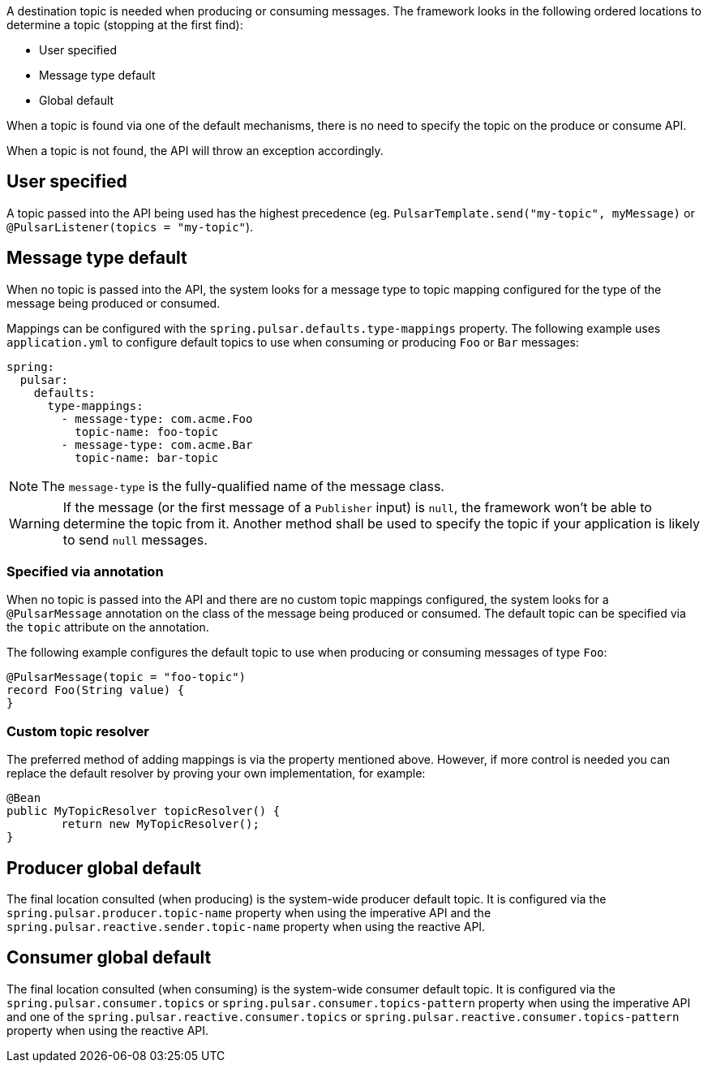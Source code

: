 A destination topic is needed when producing or consuming messages.
The framework looks in the following ordered locations to determine a topic (stopping at the first find):

* User specified
* Message type default
* Global default

When a topic is found via one of the default mechanisms, there is no need to specify the topic on the produce or consume API.

When a topic is not found, the API will throw an exception accordingly.

== User specified
A topic passed into the API being used has the highest precedence (eg. `PulsarTemplate.send("my-topic", myMessage)` or `@PulsarListener(topics = "my-topic"`).

== Message type default
When no topic is passed into the API, the system looks for a message type to topic mapping configured for the type of the message being produced or consumed.

Mappings can be configured with the `spring.pulsar.defaults.type-mappings` property.
The following example uses `application.yml` to configure default topics to use when consuming or producing `Foo` or `Bar` messages:

[source,yaml,indent=0,subs="verbatim"]
----
spring:
  pulsar:
    defaults:
      type-mappings:
        - message-type: com.acme.Foo
          topic-name: foo-topic
        - message-type: com.acme.Bar
          topic-name: bar-topic
----

NOTE: The `message-type` is the fully-qualified name of the message class.

WARNING: If the message (or the first message of a `Publisher` input) is `null`, the framework won't be able to determine the topic from it. Another method shall be used to specify the topic if your application is likely to send `null` messages.

=== Specified via annotation

When no topic is passed into the API and there are no custom topic mappings configured, the system looks for a `@PulsarMessage` annotation on the class of the message being produced or consumed.
The default topic can be specified via the `topic` attribute on the annotation.

The following example configures the default topic to use when producing or consuming messages of type `Foo`:

[source,java,indent=0,subs="verbatim"]
----
@PulsarMessage(topic = "foo-topic")
record Foo(String value) {
}
----

=== Custom topic resolver
The preferred method of adding mappings is via the property mentioned above.
However, if more control is needed you can replace the default resolver by proving your own implementation, for example:

[source,java,indent=0,subs="verbatim"]
----
@Bean
public MyTopicResolver topicResolver() {
	return new MyTopicResolver();
}
----

== Producer global default
The final location consulted (when producing) is the system-wide producer default topic.
It is configured via the `spring.pulsar.producer.topic-name` property when using the imperative API and the `spring.pulsar.reactive.sender.topic-name` property when using the reactive API.

== Consumer global default
The final location consulted (when consuming) is the system-wide consumer default topic.
It is configured via the `spring.pulsar.consumer.topics` or `spring.pulsar.consumer.topics-pattern` property when using the imperative API and one of the `spring.pulsar.reactive.consumer.topics` or `spring.pulsar.reactive.consumer.topics-pattern` property when using the reactive API.
